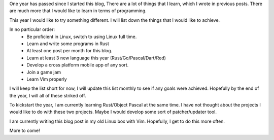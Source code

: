 .. title: Happy New Year 2018 Edition
.. slug: happy-new-year-2018-edition
.. date: 2018-01-01 12:49:49 UTC+08:00
.. tags: 
.. category: unknown
.. link: 
.. description: 
.. type: text

One year has passed since I started this blog, There are a lot of things that I learn, which I wrote in previous posts. There are much more that I would like to learn in terms of programming. 

This year I would like to try something different. I will list down the things that I would like to achieve. 

In no particular order:
    - Be proficient in Linux, switch to using Linux full time.
    - Learn and write some programs in Rust
    - At least one post per month for this blog.
    - Learn at least 3 new language this year (Rust/Go/Pascal/Dart/Red)
    - Develop a cross platform mobile app of any sort.
    - Join a game jam
    - Learn Vim properly

I will keep the list short for now, I will update this list monthly to see if any goals were achieved. Hopefully by the end of the year, I will all of these striked off.

To kickstart the year, I am currently learning Rust/Object Pascal at the same time. I have not thought about the projects I would like to do with these two projects. Maybe I would develop some sort of patcher/updater tool.

I am currently writing this blog post in my old Linux box with Vim. Hopefully, I get to do this more often.

More to come!


